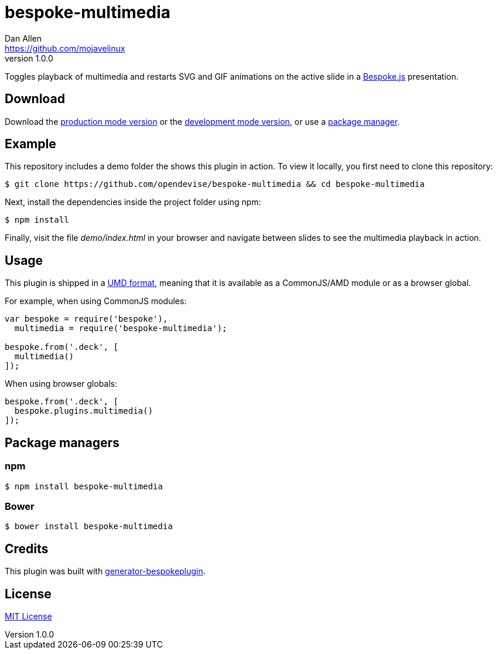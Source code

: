 = bespoke-multimedia
Dan Allen <https://github.com/mojavelinux>
v1.0.0
// Settings:
:idprefix:
:idseparator: -
ifdef::env-github[:badges:]
// URIs:
:uri-raw-file-base: https://raw.githubusercontent.com/opendevise/bespoke-multimedia/master

ifdef::badges[]
//image:https://img.shields.io/npm/v/bespoke-multimedia.svg[npm package, link=https://www.npmjs.com/package/bespoke-multimedia]
image:https://img.shields.io/travis/opendevise/bespoke-multimedia/master.svg[Build Status (Travis CI), link=https://travis-ci.org/opendevise/bespoke-multimedia]
endif::[]

Toggles playback of multimedia and restarts SVG and GIF animations on the active slide in a http://markdalgleish.com/projects/bespoke.js[Bespoke.js] presentation.

== Download

Download the {uri-raw-file-base}/dist/bespoke-multimedia.min.js[production mode version] or the {uri-raw-file-base}/dist/bespoke-multimedia.js[development mode version], or use a <<package-managers,package manager>>.

== Example

//http://opendevise.github.io/bespoke-multimedia[View the demo] online.

This repository includes a demo folder the shows this plugin in action.
To view it locally, you first need to clone this repository:

 $ git clone https://github.com/opendevise/bespoke-multimedia && cd bespoke-multimedia

Next, install the dependencies inside the project folder using npm:

 $ npm install

Finally, visit the file [path]_demo/index.html_ in your browser and navigate between slides to see the multimedia playback in action.

== Usage

This plugin is shipped in a https://github.com/umdjs/umd[UMD format], meaning that it is available as a CommonJS/AMD module or as a browser global.

For example, when using CommonJS modules:

```js
var bespoke = require('bespoke'),
  multimedia = require('bespoke-multimedia');

bespoke.from('.deck', [
  multimedia()
]);
```

When using browser globals:

```js
bespoke.from('.deck', [
  bespoke.plugins.multimedia()
]);
```

== Package managers

=== npm

```bash
$ npm install bespoke-multimedia
```

=== Bower

```bash
$ bower install bespoke-multimedia
```

== Credits

This plugin was built with https://github.com/markdalgleish/generator-bespokeplugin[generator-bespokeplugin].

== License

http://en.wikipedia.org/wiki/MIT_License[MIT License]
